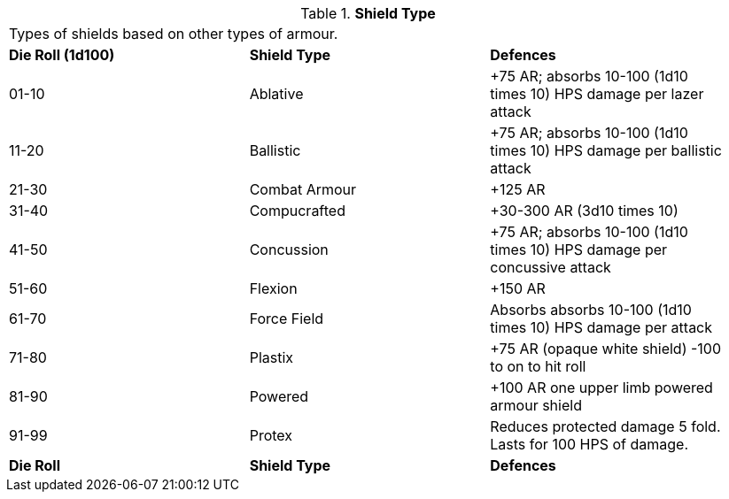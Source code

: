 // Table 42.7 Shield Type
.*Shield Type*
[width="95%",cols="^,2*<",frame="all", stripes="even"]
|===
3+<|Types of shields based on other types of armour.
s|Die Roll (1d100)
s|Shield Type
s|Defences

|01-10
|Ablative
|+75 AR; absorbs 10-100 (1d10 times 10) HPS damage per lazer attack

|11-20
|Ballistic
|+75 AR; absorbs 10-100 (1d10 times 10) HPS damage per ballistic attack

|21-30
|Combat Armour
|+125 AR

|31-40
|Compucrafted
|+30-300 AR (3d10 times 10)

|41-50
|Concussion
|+75 AR; absorbs 10-100 (1d10 times 10) HPS damage per concussive attack

|51-60
|Flexion
|+150 AR

|61-70
|Force Field
|Absorbs absorbs 10-100 (1d10 times 10) HPS damage per attack

|71-80
|Plastix
|+75 AR (opaque white shield) -100 to on to hit roll

|81-90
|Powered
|+100 AR one upper limb powered armour shield

|91-99
|Protex
|Reduces protected damage 5 fold. Lasts for 100 HPS of damage.

s|Die Roll
s|Shield Type
s|Defences
|===
